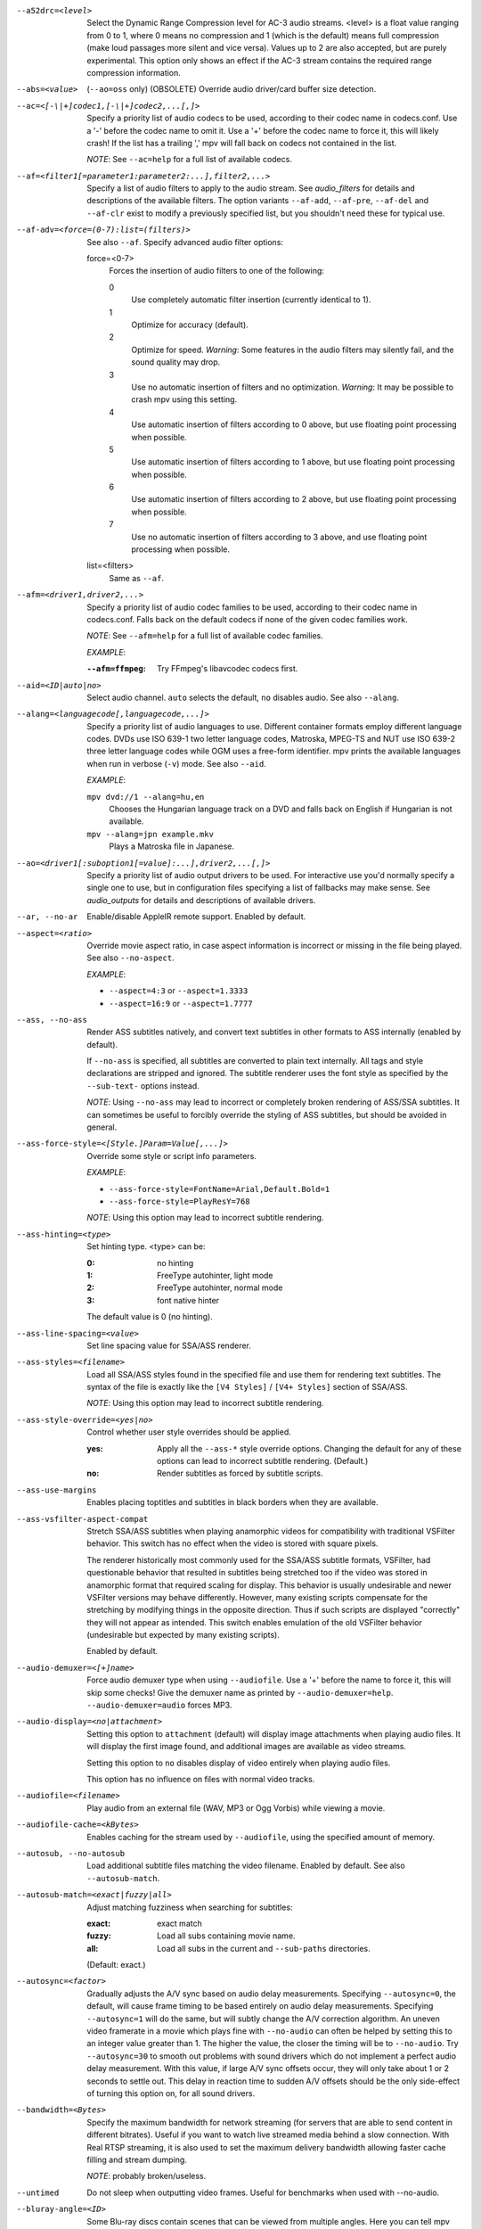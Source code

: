 --a52drc=<level>
    Select the Dynamic Range Compression level for AC-3 audio streams. <level>
    is a float value ranging from 0 to 1, where 0 means no compression and 1
    (which is the default) means full compression (make loud passages more
    silent and vice versa). Values up to 2 are also accepted, but are purely
    experimental. This option only shows an effect if the AC-3 stream contains
    the required range compression information.

--abs=<value>
    (``--ao=oss`` only) (OBSOLETE)
    Override audio driver/card buffer size detection.

--ac=<[-\|+]codec1,[-\|+]codec2,...[,]>
    Specify a priority list of audio codecs to be used, according to their
    codec name in codecs.conf. Use a '-' before the codec name to omit it.
    Use a '+' before the codec name to force it, this will likely crash! If
    the list has a trailing ',' mpv will fall back on codecs not contained
    in the list.

    *NOTE*: See ``--ac=help`` for a full list of available codecs.

--af=<filter1[=parameter1:parameter2:...],filter2,...>
    Specify a list of audio filters to apply to the audio stream. See
    `audio_filters` for details and descriptions of the available filters.
    The option variants ``--af-add``, ``--af-pre``, ``--af-del`` and
    ``--af-clr`` exist to modify a previously specified list, but you
    shouldn't need these for typical use.

--af-adv=<force=(0-7):list=(filters)>
    See also ``--af``.
    Specify advanced audio filter options:

    force=<0-7>
        Forces the insertion of audio filters to one of the following:

        0
            Use completely automatic filter insertion (currently identical to
            1).
        1
            Optimize for accuracy (default).
        2
            Optimize for speed. *Warning*: Some features in the audio filters
            may silently fail, and the sound quality may drop.
        3
            Use no automatic insertion of filters and no optimization.
            *Warning*: It may be possible to crash mpv using this setting.
        4
            Use automatic insertion of filters according to 0 above, but use
            floating point processing when possible.
        5
            Use automatic insertion of filters according to 1 above, but use
            floating point processing when possible.
        6
            Use automatic insertion of filters according to 2 above, but use
            floating point processing when possible.
        7
            Use no automatic insertion of filters according to 3 above, and
            use floating point processing when possible.

    list=<filters>
        Same as ``--af``.

--afm=<driver1,driver2,...>
    Specify a priority list of audio codec families to be used, according to
    their codec name in codecs.conf. Falls back on the default codecs if none
    of the given codec families work.

    *NOTE*: See ``--afm=help`` for a full list of available codec families.

    *EXAMPLE*:

    :``--afm=ffmpeg``:    Try FFmpeg's libavcodec codecs first.

--aid=<ID|auto|no>
    Select audio channel. ``auto`` selects the default, ``no`` disables audio.
    See also ``--alang``.

--alang=<languagecode[,languagecode,...]>
    Specify a priority list of audio languages to use. Different container
    formats employ different language codes. DVDs use ISO 639-1 two letter
    language codes, Matroska, MPEG-TS and NUT use ISO 639-2 three letter
    language codes while OGM uses a free-form identifier. mpv prints the
    available languages when run in verbose (``-v``) mode. See also ``--aid``.

    *EXAMPLE*:

    ``mpv dvd://1 --alang=hu,en``
        Chooses the Hungarian language track on a DVD and falls back on
        English if Hungarian is not available.
    ``mpv --alang=jpn example.mkv``
        Plays a Matroska file in Japanese.

--ao=<driver1[:suboption1[=value]:...],driver2,...[,]>
    Specify a priority list of audio output drivers to be used. For
    interactive use you'd normally specify a single one to use, but in
    configuration files specifying a list of fallbacks may make sense. See
    `audio_outputs` for details and descriptions of available drivers.

--ar, --no-ar
      Enable/disable AppleIR remote support. Enabled by default.

--aspect=<ratio>
    Override movie aspect ratio, in case aspect information is incorrect or
    missing in the file being played. See also ``--no-aspect``.

    *EXAMPLE*:

    - ``--aspect=4:3``  or ``--aspect=1.3333``
    - ``--aspect=16:9`` or ``--aspect=1.7777``

--ass, --no-ass
    Render ASS subtitles natively, and convert text subtitles in other formats
    to ASS internally (enabled by default).

    If ``--no-ass`` is specified, all subtitles are converted to plain text
    internally. All tags and style declarations are stripped and ignored. The
    subtitle renderer uses the font style as specified by the ``--sub-text-``
    options instead.

    *NOTE*: Using ``--no-ass`` may lead to incorrect or completely broken
    rendering of ASS/SSA subtitles. It can sometimes be useful to forcibly
    override the styling of ASS subtitles, but should be avoided in general.

--ass-force-style=<[Style.]Param=Value[,...]>
    Override some style or script info parameters.

    *EXAMPLE*:

    - ``--ass-force-style=FontName=Arial,Default.Bold=1``
    - ``--ass-force-style=PlayResY=768``

    *NOTE*: Using this option may lead to incorrect subtitle rendering.

--ass-hinting=<type>
    Set hinting type. <type> can be:

    :0:       no hinting
    :1:       FreeType autohinter, light mode
    :2:       FreeType autohinter, normal mode
    :3:       font native hinter

    The default value is 0 (no hinting).

--ass-line-spacing=<value>
    Set line spacing value for SSA/ASS renderer.

--ass-styles=<filename>
    Load all SSA/ASS styles found in the specified file and use them for
    rendering text subtitles. The syntax of the file is exactly like the ``[V4
    Styles]`` / ``[V4+ Styles]`` section of SSA/ASS.

    *NOTE*: Using this option may lead to incorrect subtitle rendering.

--ass-style-override=<yes|no>
    Control whether user style overrides should be applied.

    :yes: Apply all the ``--ass-*`` style override options. Changing the default
          for any of these options can lead to incorrect subtitle rendering.
          (Default.)
    :no:  Render subtitles as forced by subtitle scripts.

--ass-use-margins
    Enables placing toptitles and subtitles in black borders when they are
    available.

--ass-vsfilter-aspect-compat
    Stretch SSA/ASS subtitles when playing anamorphic videos for compatibility
    with traditional VSFilter behavior. This switch has no effect when the
    video is stored with square pixels.

    The renderer historically most commonly used for the SSA/ASS subtitle
    formats, VSFilter, had questionable behavior that resulted in subtitles
    being stretched too if the video was stored in anamorphic format that
    required scaling for display.  This behavior is usually undesirable and
    newer VSFilter versions may behave differently. However, many existing
    scripts compensate for the stretching by modifying things in the opposite
    direction.  Thus if such scripts are displayed "correctly" they will not
    appear as intended.  This switch enables emulation of the old VSFilter
    behavior (undesirable but expected by many existing scripts).

    Enabled by default.

--audio-demuxer=<[+]name>
    Force audio demuxer type when using ``--audiofile``. Use a '+' before the
    name to force it, this will skip some checks! Give the demuxer name as
    printed by ``--audio-demuxer=help``. ``--audio-demuxer=audio`` forces MP3.

--audio-display=<no|attachment>
    Setting this option to ``attachment`` (default) will display image
    attachments when playing audio files. It will display the first image
    found, and additional images are available as video streams.

    Setting this option to ``no`` disables display of video entirely when
    playing audio files.

    This option has no influence on files with normal video tracks.

--audiofile=<filename>
    Play audio from an external file (WAV, MP3 or Ogg Vorbis) while viewing a
    movie.

--audiofile-cache=<kBytes>
    Enables caching for the stream used by ``--audiofile``, using the
    specified amount of memory.

--autosub, --no-autosub
    Load additional subtitle files matching the video filename. Enabled by
    default. See also ``--autosub-match``.

--autosub-match=<exact|fuzzy|all>
    Adjust matching fuzziness when searching for subtitles:

    :exact: exact match
    :fuzzy: Load all subs containing movie name.
    :all:   Load all subs in the current and ``--sub-paths`` directories.

    (Default: exact.)

--autosync=<factor>
    Gradually adjusts the A/V sync based on audio delay measurements.
    Specifying ``--autosync=0``, the default, will cause frame timing to be
    based entirely on audio delay measurements. Specifying ``--autosync=1``
    will do the same, but will subtly change the A/V correction algorithm. An
    uneven video framerate in a movie which plays fine with ``--no-audio`` can
    often be helped by setting this to an integer value greater than 1. The
    higher the value, the closer the timing will be to ``--no-audio``. Try
    ``--autosync=30`` to smooth out problems with sound drivers which do not
    implement a perfect audio delay measurement. With this value, if large A/V
    sync offsets occur, they will only take about 1 or 2 seconds to settle
    out. This delay in reaction time to sudden A/V offsets should be the only
    side-effect of turning this option on, for all sound drivers.

--bandwidth=<Bytes>
    Specify the maximum bandwidth for network streaming (for servers that are
    able to send content in different bitrates). Useful if you want to watch
    live streamed media behind a slow connection. With Real RTSP streaming, it
    is also used to set the maximum delivery bandwidth allowing faster cache
    filling and stream dumping.

    *NOTE*: probably broken/useless.

--untimed
    Do not sleep when outputting video frames. Useful for benchmarks when used
    with --no-audio.

--bluray-angle=<ID>
    Some Blu-ray discs contain scenes that can be viewed from multiple angles.
    Here you can tell mpv which angles to use (default: 1).

--bluray-chapter=<ID>
    (Blu-ray only)
    Tells mpv which Blu-ray chapter to start the current title from
    (default: 1).

--bluray-device=<path>
    (Blu-ray only)
    Specify the Blu-ray disc location. Must be a directory with Blu-ray
    structure.

--border, --no-border
    Play movie with window border and decorations. Since this is on by
    default, use ``--no-border`` to disable the standard window decorations.

--brightness=<-100-100>
    Adjust the brightness of the video signal (default: 0). Not supported by
    all video output drivers.

--cache=<kBytes>
    Enable caching of the input stream (if not already enabled) and set the
    size of the cache in kilobytes. Caching is enabled by default (with a
    default cache size) for network streams. May be useful when playing files
    from slow media, but can also have negative effects, especially with file
    formats that require a lot of seeking, such as mp4. See also ``--no-cache``.

--cache-pause=<no|percentage>
    If the cache percentage goes below the specified value, pause and wait
    until the percentage set by ``--cache-min`` is reached, then resume
    playback (default: 10). If ``no`` is specified, this behavior is disabled.

    When the player is paused this way, the status line shows ``Buffering``
    instead of ``Paused``, and the OSD uses a clock symbol instead of the
    normal paused symbol.

--cache-min=<percentage>
    Playback will start when the cache has been filled up to <percentage> of
    the total (default: 20).

--cache-seek-min=<percentage>
    If a seek is to be made to a position within <percentage> of the cache
    size from the current position, mpv will wait for the cache to be
    filled to this position rather than performing a stream seek (default:
    50).

--cdda=<option1:option2>
    This option can be used to tune the CD Audio reading feature of mpv.

    Available options are:

    speed=<value>
        Set CD spin speed.

    paranoia=<0-2>
        Set paranoia level. Values other than 0 seem to break playback of
        anything but the first track.

        :0: disable checking (default)
        :1: overlap checking only
        :2: full data correction and verification

    generic-dev=<value>
        Use specified generic SCSI device.

    sector-size=<value>
        Set atomic read size.

    overlap=<value>
        Force minimum overlap search during verification to <value> sectors.

    toc-bias
        Assume that the beginning offset of track 1 as reported in the TOC
        will be addressed as LBA 0. Some Toshiba drives need this for getting
        track boundaries correct.

    toc-offset=<value>
        Add <value> sectors to the values reported when addressing tracks. May
        be negative.

    (no-)skip
        (Never) accept imperfect data reconstruction.

--cdrom-device=<path>
    Specify the CD-ROM device (default: ``/dev/cdrom``).

--channels=<number>
    Request the number of playback channels (default: 2). mpv asks the
    decoder to decode the audio into as many channels as specified. Then it is
    up to the decoder to fulfill the requirement. This is usually only
    important when playing videos with AC-3 audio (like DVDs). In that case
    liba52 does the decoding by default and correctly downmixes the audio into
    the requested number of channels. To directly control the number of output
    channels independently of how many channels are decoded, use the channels
    filter (``--af=channels``).

    *NOTE*: This option is honored by codecs (AC-3 only), filters (surround)
    and audio output drivers (OSS at least).

    Available options are:

    :2: stereo
    :4: surround
    :6: full 5.1
    :8: full 7.1

--chapter=<start[-end]>
    Specify which chapter to start playing at. Optionally specify which
    chapter to end playing at. Also see ``--start``.

--chapter-merge-threshold=<number>
    Threshold for merging almost consecutive ordered chapter parts in
    milliseconds (default: 100). Some Matroska files with ordered chapters
    have inaccurate chapter end timestamps, causing a small gap between the
    end of one chapter and the start of the next one when they should match.
    If the end of one playback part is less than the given threshold away from
    the start of the next one then keep playing video normally over the
    chapter change instead of doing a seek.

--codecs-file=<filename>
    Override the standard search path and use the specified file instead of
    the builtin codecs.conf.

--colormatrix=<colorspace>
    Controls the YUV to RGB color space conversion when playing video. There
    are various standards. Normally, BT.601 should be used for SD video, and
    BT.709 for HD video. (This is done by default.) Using incorrect color space
    results in slightly under or over saturated and shifted colors.

    The color space conversion is additionally influenced by the related
    options --colormatrix-input-range and --colormatrix-output-range.

    These options are not always supported. Different video outputs provide
    varying degrees of support. The opengl and vdpau video output drivers usually
    offer full support. The xv output can set the color space if the system
    video driver supports it, but not input and output levels. The scale video
    filter can configure color space and input levels, but only if the output
    format is RGB (if the video output driver supports RGB output, you can
    force this with ``-vf scale,format=rgba``).

    If this option is set to ``auto`` (which is the default), the video's
    color space flag will be used. If that flag is unset, the color space
    will be selected automatically. This is done using a simple heuristic that
    attempts to distinguish SD and HD video. If the video is larger than
    1279x576 pixels, BT.709 (HD) will be used; otherwise BT.601 (SD) is
    selected.

    Available color spaces are:

    :auto:          automatic selection (default)
    :BT.601:        ITU-R BT.601 (SD)
    :BT.709:        ITU-R BT.709 (HD)
    :SMPTE-240M:    SMPTE-240M

--colormatrix-input-range=<color-range>
    YUV color levels used with YUV to RGB conversion. This option is only
    necessary when playing broken files, which don't follow standard color
    levels or which are flagged wrong. If the video doesn't specify its
    color range, it is assumed to be limited range.

    The same limitations as with --colormatrix apply.

    Available color ranges are:

    :auto:      automatic selection (normally limited range) (default)
    :limited:   limited range (16-235 for luma, 16-240 for chroma)
    :full:      full range (0-255 for both luma and chroma)

--colormatrix-output-range=<color-range>
    RGB color levels used with YUV to RGB conversion. Normally, output devices
    such as PC monitors use full range color levels. However, some TVs and
    video monitors expect studio level RGB. Providing full range output to a
    device expecting studio level input results in crushed blacks and whites,
    the reverse in dim grey blacks and dim whites.

    The same limitations as with --colormatrix apply.

    Available color ranges are:

    :auto:      automatic selection (equals to full range) (default)
    :limited:   limited range (16-235 per component), studio levels
    :full:      full range (0-255 per component), PC levels

--colorkey=<number>
    Changes the colorkey to an RGB value of your choice. 0x000000 is black and
    0xffffff is white. Only supported by the xv (see ``--vo=xv:ck``) video
    output driver. See also ``--no-colorkey``.

--consolecontrols, --no-consolecontrols
    ``--no-consolecontrols`` prevents the player from reading key events from
    standard input. Useful when reading data from standard input. This is
    automatically enabled when ``-`` is found on the command line. There are
    situations where you have to set it manually, e.g. if you open
    ``/dev/stdin`` (or the equivalent on your system), use stdin in a playlist
    or intend to read from stdin later on via the loadfile or loadlist slave
    commands.

--contrast=<-100-100>
    Adjust the contrast of the video signal (default: 0). Not supported by all
    video output drivers.

--cookies, --no-cookies
    (network only)
    Support cookies when making HTTP requests. Disabled by default.

    *WARNING*: works with the deprecated ``mp_http://`` protocol only.

--cookies-file=<filename>
    (network only)
    Read HTTP cookies from <filename>. The file is
    assumed to be in Netscape format.

    *WARNING*: works with the deprecated ``mp_http://`` protocol only.

--correct-pts, --no-correct-pts
    Switches mpv to a mode where timestamps for video frames are
    calculated differently and video filters which add new frames or modify
    timestamps of existing ones are supported. Now enabled automatically for
    most common file formats. The more accurate timestamps can be visible for
    example when playing subtitles timed to scene changes with the ``--ass``
    option. Without ``--correct-pts`` the subtitle timing will typically be
    off by some frames. This option does not work correctly with some demuxers
    and codecs.

--cursor-autohide=<number|no|always>
    Make mouse cursor automatically hide after given number of milliseconds.
    ``no`` will disable cursor autohide. ``always`` means the cursor
    will stay hidden. Supported by video output drivers which use X11 or
    OS X Cocoa.

--audio-delay=<sec>
    audio delay in seconds (positive or negative float value). Negative values
    delay the audio, and positive values delay the video.

--demuxer=<[+]name>
    Force demuxer type. Use a '+' before the name to force it, this will skip
    some checks! Give the demuxer name as printed by ``--demuxer=help``.

--doubleclick-time=<milliseconds>
    Time in milliseconds to recognize two consecutive button presses as a
    double-click (default: 300).

--dvbin=<options>
    Pass the following parameters to the DVB input module, in order to
    override the default ones:

    :card=<1-4>:      Specifies using card number 1-4 (default: 1).
    :file=<filename>: Instructs mpv to read the channels list from
                      <filename>. Default is
                      ``~/.mpv/channels.conf.{sat,ter,cbl,atsc}`` (based
                      on your card type) or ``~/.mpv/channels.conf`` as a
                      last resort.
    :timeout=<1-30>:  Maximum number of seconds to wait when trying to tune a
                      frequency before giving up (default: 30).

--dvd-device=<path>
    Specify the DVD device or .iso filename (default: ``/dev/dvd``). You can
    also specify a directory that contains files previously copied directly
    from a DVD (with e.g. vobcopy).

--dvd-speed=<speed>
    Try to limit DVD speed (default: 0, no change). DVD base speed is 1385
    kB/s, so a 8x drive can read at speeds up to 11080 kB/s. Slower speeds
    make the drive more quiet. For watching DVDs 2700 kB/s should be quiet and
    fast enough. mpv resets the speed to the drive default value on close.
    Values of at least 100 mean speed in kB/s. Values less than 100 mean
    multiples of 1385 kB/s, i.e. ``--dvd-speed=8`` selects 11080 kB/s.

    *NOTE*: You need write access to the DVD device to change the speed.

--dvdangle=<ID>
    Some DVD discs contain scenes that can be viewed from multiple angles.
    Here you can tell mpv which angles to use (default: 1).

--edition=<ID>
    (Matroska files only)
    Specify the edition (set of chapters) to use, where 0 is the first. If set
    to -1 (the default), mpv will choose the first edition declared as a
    default, or if there is no default, the first edition defined.

--edlout=<filename>
    Creates a new file and writes edit decision list (EDL) records to it.
    During playback, the user hits 'i' to mark the start or end of a skip
    block. This provides a starting point from which the user can fine-tune
    EDL entries later. See http://www.mplayerhq.hu/DOCS/HTML/en/edl.html for
    details.

    *NOTE*: broken.

--embeddedfonts, --no-embeddedfonts
    Use fonts embedded in Matroska container files and ASS scripts (default:
    enabled). These fonts can be used for SSA/ASS subtitle rendering
    (``--ass`` option).

--end=<time>
    Stop at given absolute time. Use ``--length`` if the time should be relative
    to ``--start``. See ``--start`` for valid option values and examples.

--no-extbased, --extbased
    ``--no-extbased`` disables extension-based demuxer selection. By default, when the file type
    (demuxer) cannot be detected reliably (the file has no header or it is not
    reliable enough), the filename extension is used to select the demuxer.
    Always falls back on content-based demuxer selection.

--field-dominance=<auto|top|bottom>
    Set first field for interlaced content. Useful for deinterlacers that
    double the framerate: ``--vf=yadif=1`` and ``--vo=vdpau:deint``.

    :auto:    (default) If the decoder does not export the appropriate
              information, it falls back to ``top`` (top field first).
    :top:     top field first
    :bottom:  bottom field first

--no-fixed-vo, --fixed-vo
    ``--no-fixed-vo`` enforces closing and reopening the video window for
    multiple files (one (un)initialization for all files).

--flip
    Flip image upside-down.

--force-window-position
    Forcefully move mpv's video output window to default location whenever
    there is a change in video parameters, video stream or file. This used to
    be the default behavior. Currently only affects X11 VOs.

--sub-forced-only
    Display only forced subtitles for the DVD subtitle stream selected by e.g.
    ``--slang``.

--forceidx
    Force index rebuilding. Useful for files with broken index (A/V desync,
    etc). This will enable seeking in files where seeking was not possible.

    *NOTE*: This option only works if the underlying media supports seeking
    (i.e. not with stdin, pipe, etc).

--format=<format>
    Select the sample format used for output from the audio filter layer to
    the sound card. The values that <format> can adopt are listed below in the
    description of the ``format`` audio filter.

--fps=<float>
    Override video framerate. Useful if the original value is wrong or missing.

    *NOTE*: Works in ``--no-correct-pts`` mode only.

--framedrop=<no|yes|hard>
    Skip displaying some frames to maintain A/V sync on slow systems. Video
    filters are not applied to such frames. For B-frames even decoding is
    skipped completely. May produce unwatchably choppy output. With ``hard``,
    decoding and output of any frame can be skipped, and will lead to an even
    worse playback experience.

    *NOTE*: Practical use of this feature is questionable. Disabled by default.

--frames=<number>
    Play/convert only first <number> frames, then quit.

--fullscreen, --fs
    Fullscreen playback (centers movie, and paints black bands around it).

--fsmode-dontuse=<0-31>
    OBSOLETE, use the ``--fs`` option.
    Try this option if you still experience fullscreen problems.

--fstype=<type1,type2,...>
    (X11 only)
    Specify a priority list of fullscreen modes to be used. You can negate the
    modes by prefixing them with '-'. If you experience problems like the
    fullscreen window being covered by other windows try using a different
    order.

    *NOTE*: See ``--fstype=help`` for a full list of available modes.

    The available types are:

    above
        Use the ``_NETWM_STATE_ABOVE`` hint if available.
    below
        Use the ``_NETWM_STATE_BELOW`` hint if available.
    fullscreen
        Use the ``_NETWM_STATE_FULLSCREEN`` hint if available.
    layer
        Use the ``_WIN_LAYER`` hint with the default layer.
    layer=<0...15>
        Use the ``_WIN_LAYER`` hint with the given layer number.
    netwm
        Force NETWM style.
    none
        Clear the list of modes; you can add modes to enable afterward.
    stays_on_top
        Use ``_NETWM_STATE_STAYS_ON_TOP`` hint if available.

    *EXAMPLE*:

    ``--fstype=layer,stays_on_top,above,fullscreen``
         Default order, will be used as a fallback if incorrect or
         unsupported modes are specified.
    ``--fstype=fullscreen``
         Fixes fullscreen switching on OpenBox 1.x.

--gamma=<-100-100>
    Adjust the gamma of the video signal (default: 0). Not supported by all
    video output drivers.

--gapless-audio
    Try to play consecutive audio files with no silence or disruption at the
    point of file change. This feature is implemented in a simple manner and
    relies on audio output device buffering to continue playback while moving
    from one file to another. If playback of the new file starts slowly, for
    example because it's played from a remote network location or because you
    have specified cache settings that require time for the initial cache
    fill, then the buffered audio may run out before playback of the new file
    can start.

    *NOTE*: The audio device is opened using parameters chosen according to
    the first file played and is then kept open for gapless playback. This
    means that if the first file for example has a low samplerate then the
    following files may get resampled to the same low samplerate, resulting in
    reduced sound quality. If you play files with different parameters,
    consider using options such as ``--srate`` and ``--format`` to explicitly
    select what the shared output format will be.

--geometry=<x[%][:y[%]]>, --geometry=<[WxH][+-x+-y]>
    Adjust where the output is on the screen initially. The x and y
    specifications are in pixels measured from the top-left of the screen to
    the top-left of the image being displayed, however if a percentage sign is
    given after the argument it turns the value into a percentage of the
    screen size in that direction. It also supports the standard X11
    ``--geometry`` option format, in which e.g. +10-50 means "place 10 pixels
    from the left border and 50 pixels from the lower border" and "--20+-10"
    means "place 20 pixels beyond the right and 10 pixels beyond the top
    border". If an external window is specified using the ``--wid`` option,
    then the x and y coordinates are relative to the top-left corner of the
    window rather than the screen. The coordinates are relative to the screen
    given with ``--screen`` for the video output drivers that fully
    support ``--screen``.

    *NOTE*: May not be supported by some of the older VO drivers.

    *NOTE (OSX)*: On Mac OSX the origin of the screen coordinate system is
    located on the the bottom-left corner. For instance, ``0:0`` will place the
    window at the bottom-left of the screen.

    *EXAMPLE*:

    ``50:40``
        Places the window at x=50, y=40.
    ``50%:50%``
        Places the window in the middle of the screen.
    ``100%``
        Places the window at the middle of the right edge of the screen.
    ``100%:100%``
        Places the window at the bottom right corner of the screen.

--grabpointer, --no-grabpointer
    ``--no-grabpointer`` tells the player to not grab the mouse pointer after a
    video mode change (``--vm``). Useful for multihead setups.

--heartbeat-cmd
    Command that is executed every 30 seconds during playback via *system()* -
    i.e. using the shell.

    *NOTE*: mpv uses this command without any checking. It is your
    responsibility to ensure it does not cause security problems (e.g. make
    sure to use full paths if "." is in your path like on Windows). It also
    only works when playing video (i.e. not with ``--no-video`` but works with
    ``-vo=null``).

    This can be "misused" to disable screensavers that do not support the
    proper X API (see also ``--stop-xscreensaver``). If you think this is too
    complicated, ask the author of the screensaver program to support the
    proper X APIs.

    *EXAMPLE for xscreensaver*: ``mpv --heartbeat-cmd="xscreensaver-command
    -deactivate" file``

    *EXAMPLE for GNOME screensaver*: ``mpv
    --heartbeat-cmd="gnome-screensaver-command -p" file``

--help
    Show short summary of options.

--hr-seek=<no|absolute|yes>
    Select when to use precise seeks that are not limited to keyframes. Such
    seeks require decoding video from the previous keyframe up to the target
    position and so can take some time depending on decoding performance. For
    some video formats precise seeks are disabled. This option selects the
    default choice to use for seeks; it's possible to explicitly override that
    default in the definition of key bindings and in slave mode commands.

    :no:       Never use precise seeks.
    :absolute: Use precise seeks if the seek is to an absolute position in the
               file, such as a chapter seek, but not for relative seeks like
               the default behavior of arrow keys (default).
    :yes:      Use precise seeks whenever possible.

--hr-seek-demuxer-offset=<seconds>
    This option exists to work around failures to do precise seeks (as in
    ``--hr-seek``) caused by bugs or limitations in the demuxers for some file
    formats. Some demuxers fail to seek to a keyframe before the given target
    position, going to a later position instead. The value of this option is
    subtracted from the time stamp given to the demuxer. Thus if you set this
    option to 1.5 and try to do a precise seek to 60 seconds, the demuxer is
    told to seek to time 58.5, which hopefully reduces the chance that it
    erroneously goes to some time later than 60 seconds. The downside of
    setting this option is that precise seeks become slower, as video between
    the earlier demuxer position and the real target may be unnecessarily
    decoded.

--http-header-fields=<field1,field2>
    Set custom HTTP fields when accessing HTTP stream.

    *WARNING*: works with the deprecated ``mp_http://`` protocol only.

    *EXAMPLE*:

            ``mpv --http-header-fields='Field1: value1','Field2: value2' http://localhost:1234``

        Will generate HTTP request:

            | GET / HTTP/1.0
            | Host: localhost:1234
            | User-Agent: MPlayer
            | Icy-MetaData: 1
            | Field1: value1
            | Field2: value2
            | Connection: close

--hue=<-100-100>
    Adjust the hue of the video signal (default: 0). You can get a colored
    negative of the image with this option. Not supported by all video output
    drivers.

--identify
    Deprecated. Use ``TOOLS/mpv_identify.sh``.

--idle
    Makes mpv wait idly instead of quitting when there is no file to play.
    Mostly useful in slave mode where mpv can be controlled through input
    commands (see also ``--slave``).

--idx
    Rebuilds index of files if no index was found, allowing seeking. Useful
    with broken/incomplete downloads, or badly created files. Now this is done
    automatically by the demuxers used for most video formats, meaning that
    this switch has no effect in the typical case. See also ``--forceidx``.

    *NOTE*: This option only works if the underlying media supports seeking
    (i.e. not with stdin, pipe, etc).

--ignore-start
    Matters with the builtin AVI demuxer only, which is not enabled by default.
    Ignore the specified starting time for streams in AVI files. This
    nullifies stream delays.

--include=<configuration-file>
    Specify configuration file to be parsed after the default ones.

--initial-audio-sync, --no-initial-audio-sync
    When starting a video file or after events such as seeking mpv will by
    default modify the audio stream to make it start from the same timestamp
    as video, by either inserting silence at the start or cutting away the
    first samples. Disabling this option makes the player behave like older
    mpv versions did: video and audio are both started immediately even if
    their start timestamps differ, and then video timing is gradually adjusted
    if necessary to reach correct synchronization later.

--input=<commands>
    This option can be used to configure certain parts of the input system.
    Paths are relative to ``~/.mpv/``.

    *NOTE*: Autorepeat is currently only supported by joysticks.

    Available commands are:

    conf=<filename>
        Specify input configuration file other than the default
        ``~/.mpv/input.conf``. ``~/.mpv/<filename>`` is assumed if no
        full path is given.

    ar-dev=<device>
        Device to be used for Apple IR Remote (default is autodetected, Linux
        only).

    ar-delay
        Delay in milliseconds before we start to autorepeat a key (0 to
        disable).

    ar-rate
        Number of key presses to generate per second on autorepeat.

    (no-)default-bindings
        Use the key bindings that mpv ships with by default.

    keylist
        Prints all keys that can be bound to commands.

    cmdlist
        Prints all commands that can be bound to keys.

    js-dev
        Specifies the joystick device to use (default: ``/dev/input/js0``).

    file=<filename>
        Read commands from the given file. Mostly useful with a FIFO.
        See also ``--slave``.

        *NOTE*: When the given file is a FIFO mpv opens both ends so you
        can do several `echo "seek 10" > mp_pipe` and the pipe will stay
        valid.

    test
        Input test mode. Instead of executing commands on key presses, mpv
        will show the keys and the bound commands on the OSD. Has to be used
        with a dummy video, and the normal ways to quit the player will not
        work (key bindings that normally quit will be shown on OSD only, just
        like any other binding).

--ipv4-only-proxy
    Skip any HTTP proxy for IPv6 addresses. It will still be used for IPv4
    connections.

    *WARNING*: works with the deprecated ``mp_http://`` protocol only.

--joystick, --no-joystick
    Enable/disable joystick support. Enabled by default.

--no-keepaspect, --keepaspect
    --no-keepaspect will always stretch the video to window size, and will
    disable the window manager hints that force the window aspect ratio.
    (Ignored in fullscreen mode.)

--keep-open
    Do not terminate when playing or seeking beyond the end of the file.
    Instead, pause the player. When trying to seek beyond end of the file, the
    player will pause at an arbitrary playback position (or, in corner cases,
    not redraw the window at all).

    *NOTE*: this option is not respected when using ``--frames``, ``--end``,
    ``--length``, or when passing a chapter range to ``--chapter``. Explicitly
    skipping to the next file or skipping beyond the last chapter will terminate
    playback as well, even if ``--keep-open`` is given.

--key-fifo-size=<2-65000>
    Specify the size of the FIFO that buffers key events (default: 7). If it
    is too small some events may be lost. The main disadvantage of setting it
    to a very large value is that if you hold down a key triggering some
    particularly slow command then the player may be unresponsive while it
    processes all the queued commands.

--lavdopts=<option1:option2:...>
    Specify libavcodec decoding parameters. Separate multiple options with a
    colon.

    *EXAMPLE*: ``--lavdopts=gray:skiploopfilter=all:skipframe=nonref``

    Available options are:

    bitexact
        Only use bit-exact algorithms in all decoding steps (for codec
        testing).

    bug=<value>
        Manually work around encoder bugs.

        :0:    nothing
        :1:    autodetect bugs (default)
        :2:    (msmpeg4v3): some old lavc generated msmpeg4v3 files (no
               autodetection)
        :4:    (mpeg4): Xvid interlacing bug (autodetected if fourcc==XVIX)
        :8:    (mpeg4): UMP4 (autodetected if fourcc==UMP4)
        :16:   (mpeg4): padding bug (autodetected)
        :32:   (mpeg4): illegal vlc bug (autodetected per fourcc)
        :64:   (mpeg4): Xvid and DivX qpel bug (autodetected per
               fourcc/version)
        :128:  (mpeg4): old standard qpel (autodetected per fourcc/version)
        :256:  (mpeg4): another qpel bug (autodetected per fourcc/version)
        :512:  (mpeg4): direct-qpel-blocksize bug (autodetected per
               fourcc/version)
        :1024: (mpeg4): edge padding bug (autodetected per fourcc/version)

    debug=<value>
        Display debugging information.

        :0:      disabled
        :1:      picture info
        :2:      rate control
        :4:      bitstream
        :8:      macroblock (MB) type
        :16:     per-block quantization parameter (QP)
        :32:     motion vector
        :0x0040: motion vector visualization
        :0x0080: macroblock (MB) skip
        :0x0100: startcode
        :0x0200: PTS
        :0x0400: error resilience
        :0x0800: memory management control operations (H.264)
        :0x1000: bugs
        :0x2000: Visualize quantization parameter (QP), lower QP are tinted
                 greener.
        :0x4000: Visualize block types.

    ec=<value>
        Set error concealment strategy.

        :1: Use strong deblock filter for damaged MBs.
        :2: iterative motion vector (MV) search (slow)
        :3: all (default)

    fast (MPEG-2, MPEG-4, and H.264 only)
        Enable optimizations which do not comply to the specification and
        might potentially cause problems, like simpler dequantization, simpler
        motion compensation, assuming use of the default quantization matrix,
        assuming YUV 4:2:0 and skipping a few checks to detect damaged
        bitstreams.

    gray
        grayscale only decoding (a bit faster than with color)

    idct=<0-99>
        For best decoding quality use the same IDCT algorithm for decoding and
        encoding. This may come at a price in accuracy, though.

    lowres=<number>[,<w>]
        Decode at lower resolutions. Low resolution decoding is not supported
        by all codecs, and it will often result in ugly artifacts. This is not
        a bug, but a side effect of not decoding at full resolution.

        :0: disabled
        :1: 1/2 resolution
        :2: 1/4 resolution
        :3: 1/8 resolution

        If <w> is specified lowres decoding will be used only if the width of
        the video is major than or equal to <w>.

    o=<key>=<value>[,<key>=<value>[,...]]
        Pass AVOptions to libavcodec decoder. Note, a patch to make the o=
        unneeded and pass all unknown options through the AVOption system is
        welcome. A full list of AVOptions can be found in the FFmpeg manual.

        *EXAMPLE*: ``o=debug=pict``

    sb=<number> (MPEG-2 only)
        Skip the given number of macroblock rows at the bottom.

    st=<number> (MPEG-2 only)
        Skip the given number of macroblock rows at the top.

    skiploopfilter=<skipvalue> (H.264 only)
        Skips the loop filter (AKA deblocking) during H.264 decoding. Since
        the filtered frame is supposed to be used as reference for decoding
        dependent frames this has a worse effect on quality than not doing
        deblocking on e.g. MPEG-2 video. But at least for high bitrate HDTV
        this provides a big speedup with no visible quality loss.

        <skipvalue> can be one of the following:

        :none:    Never skip.
        :default: Skip useless processing steps (e.g. 0 size packets in AVI).
        :nonref:  Skip frames that are not referenced (i.e. not used for
                  decoding other frames, the error cannot "build up").
        :bidir:   Skip B-Frames.
        :nonkey:  Skip all frames except keyframes.
        :all:     Skip all frames.

    skipidct=<skipvalue> (MPEG-1/2 only)
        Skips the IDCT step. This degrades quality a lot of in almost all
        cases (see skiploopfilter for available skip values).

    skipframe=<skipvalue>
        Skips decoding of frames completely. Big speedup, but jerky motion and
        sometimes bad artifacts (see skiploopfilter for available skip
        values).

    threads=<0-16>
        Number of threads to use for decoding. Whether threading is actually
        supported depends on codec. 0 means autodetect number of cores on the
        machine and use that, up to the maximum of 16. (default: 0)

    vismv=<value>
        Visualize motion vectors.

        :0: disabled
        :1: Visualize forward predicted MVs of P-frames.
        :2: Visualize forward predicted MVs of B-frames.
        :4: Visualize backward predicted MVs of B-frames.

    vstats
        Prints some statistics and stores them in ``./vstats_*.log``.

--lavfdopts=<option1:option2:...>
    Specify parameters for libavformat demuxers (``--demuxer=lavf``). Separate
    multiple options with a colon.

    Available suboptions are:

    analyzeduration=<value>
        Maximum length in seconds to analyze the stream properties.
    probescore=<1-100>
        Minimum required libavformat probe score. Lower values will require
        less data to be loaded (makes streams start faster), but makes file
        format detection less reliable. Can be used to force auto-detected
        libavformat demuxers, even if libavformat considers the detection not
        reliable enough. (Default: 26.)
    format=<value>
        Force a specific libavformat demuxer.
    o=<key>=<value>[,<key>=<value>[,...]]
        Pass AVOptions to libavformat demuxer.

        Note, a patch to make the *o=* unneeded and pass all unknown options
        through the AVOption system is welcome. A full list of AVOptions can
        be found in the FFmpeg manual. Note that some options may conflict
        with mpv options.

        *EXAMPLE*: ``o=fflags=+ignidx``
    probesize=<value>
        Maximum amount of data to probe during the detection phase. In the
        case of MPEG-TS this value identifies the maximum number of TS packets
        to scan.
    cryptokey=<hexstring>
        Encryption key the demuxer should use. This is the raw binary data of
        the key converted to a hexadecimal string.

--length=<relative time>
    Stop after a given time relative to the start time.
    See ``--start`` for valid option values and examples.

--lirc, --no-lirc
    Enable/disable LIRC support. Enabled by default.

--lircconf=<filename>
    (LIRC only)
    Specifies a configuration file for LIRC (default: ``~/.lircrc``).

--list-options
    Prints all available options.

--list-properties
    Print a list of the available properties.

--loop=<number|inf|no>
    Loops playback <number> times. ``inf`` means forever and ``no`` disables
    looping. If several files are specified on command line, the whole playlist
    is looped.

--mc=<seconds/frame>
    Maximum A-V sync correction per frame (in seconds)

--mf=<option1:option2:...>
    Used when decoding from multiple PNG or JPEG files with ``mf://``.

    Available options are:

    :fps=<value>:  output fps (default: 25)
    :type=<value>: input file type (available: jpeg, png, tga, sgi)

--mixer=<device>
    Use a mixer device different from the default ``/dev/mixer``. For ALSA
    this is the mixer name.

--mixer-channel=<name[,index]>
    (``--ao=oss`` and ``--ao=alsa`` only)
    This option will tell mpv to use a different channel for controlling
    volume than the default PCM. Options for OSS include **vol, pcm, line**.
    For a complete list of options look for ``SOUND_DEVICE_NAMES`` in
    ``/usr/include/linux/soundcard.h``. For ALSA you can use the names e.g.
    alsamixer displays, like **Master, Line, PCM**.

    *NOTE*: ALSA mixer channel names followed by a number must be specified in
    the <name,number> format, i.e. a channel labeled 'PCM 1' in alsamixer must
    be converted to PCM,1.

--monitoraspect=<ratio>
    Set the aspect ratio of your monitor or TV screen. A value of 0 disables a
    previous setting (e.g. in the config file). Overrides the
    ``--monitorpixelaspect`` setting if enabled.
    See also ``--monitorpixelaspect`` and ``--aspect``.

    *EXAMPLE*:

    - ``--monitoraspect=4:3``  or ``--monitoraspect=1.3333``
    - ``--monitoraspect=16:9`` or ``--monitoraspect=1.7777``

--monitorpixelaspect=<ratio>
    Set the aspect of a single pixel of your monitor or TV screen (default:
    1). A value of 1 means square pixels (correct for (almost?) all LCDs). See
    also ``--monitoraspect`` and ``--aspect``.

--mouse-movements
    Permit mpv to receive pointer events reported by the video output
    driver. Necessary to select the buttons in DVD menus. Supported for
    X11-based VOs (x11, xv, etc) and the gl, direct3d and corevideo VOs.

--mouseinput, --no-mouseinput
    Enabled by default. Disable mouse button press/release input
    (mozplayerxp's context menu relies on this option).

--no-msgcolor
    Disable colorful console output on terminals.

--msglevel=<module1=level1:module2=level2:...>
    Control verbosity directly for each module. The *all* module changes the
    verbosity of all the modules not explicitly specified on the command line.

    See ``--msglevel=help`` for a list of all modules.

    *NOTE*: Some messages are printed before the command line is parsed and
    are therefore not affected by ``--msglevel``. To control these messages
    you have to use the ``MPV_VERBOSE`` environment variable; see its
    description below for details.

    Available levels:

    :-1: complete silence
    :0:  fatal messages only
    :1:  error messages
    :2:  warning messages
    :3:  short hints
    :4:  informational messages
    :5:  status messages (default)
    :6:  verbose messages
    :7:  debug level 2
    :8:  debug level 3
    :9:  debug level 4

--msgmodule
    Prepend module name in front of each console message.

--mute=<auto|yes|no>
    Set startup audio mute status. ``auto`` (default) will not change the mute
    status. Also see ``--volume``.

--name
    Set the window class name for X11-based video output methods.

--avi-ni
    (Internal AVI demuxer which is not used by default only)
    Force usage of non-interleaved AVI parser (fixes playback of some bad AVI
    files).

--no-aspect
    Ignore aspect ratio information from video file and assume the video has
    square pixels. See also ``--aspect``.

--no-bps
    (Internal AVI demuxer which is not used by default only)
    Do not use average byte/second value for A-V sync. Helps with some AVI
    files with broken header.

--no-cache
    Turn off input stream caching. See ``--cache``.

--no-colorkey
    Disables colorkeying. Only supported by the xv (see ``--vo=xv:ck``) video
    output driver.

--no-config=<options>
    Do not parse selected configuration files.

    *NOTE*: If ``--include`` or ``--use-filedir-conf`` options are specified
    at the command line, they will be honoured.

    Available options are:

    :all:    all configuration files
    :system: system configuration file
    :user:   user configuration file

--no-idx
    Do not use index present in the file even if one is present.

--no-audio
    Do not play sound. With some demuxers this may not work. In those cases
    you can try ``--ao=null`` instead.

--no-sub
    Disables display of internal and external subtitles.

--no-video
    Do not play video. With some demuxers this may not work. In those cases
    you can try ``--vo=null`` instead.

--ontop
    Makes the player window stay on top of other windows. Supported by video
    output drivers which use X11, as well as corevideo.

--ordered-chapters, --no-ordered-chapters
    Enabled by default.
    Disable support for Matroska ordered chapters. mpv will not load or
    search for video segments from other files, and will also ignore any
    chapter order specified for the main file.

--osd-back-color=<#RRGGBB>, --sub-text-back-color=<#RRGGBB>
    See ``--osd-color``. Color used for OSD/sub text background.

--osd-border-color=<#RRGGBB>, --sub-text-border-color=<#RRGGBB>
    See ``--osd-color``. Color used for the OSD/sub font border.

    *NOTE*: ignored when ``--osd-back-color``/``--sub-text-back-color`` is
    specified (or more exactly: when that option is not set to completely
    transparent).

--osd-border-size=<size>, --sub-text-border-size=<size>
    Size of the OSD/sub font border in scaled pixels (see ``--osd-font-size``
    for details). A value of 0 disables borders.

    Default: 2.5.

--osd-color=<#RRGGBB|#AARRGGBB>, --sub-text-color=<#RRGGBB|#AARRGGBB>
    Specify the color used for OSD/unstyled text subtitles.

    The color is specified as a RGB hex triplet, and each 2-digit group
    expresses a color value in the range 0 (``00``) to 255 (`FF`).
    For example, ``#FF0000`` is red. This is similar to web colors.

    You can specify transparency by specifying an alpha value in the form
    ``#AARRGGBB``. 0 is fully transparent, while ``FF`` is opaque (opaque is
    default with the shorter color specification).

    *EXAMPLE*:

    - ``--osd-color='#FF0000'`` set OSD to opaque red
    - ``--osd-color='#C0808080'`` set OSD to 50% gray with 75% alpha

--osd-duration=<time>
    Set the duration of the OSD messages in ms (default: 1000).

--osd-font=<pattern>, --sub-text-font=<pattern>
    Specify font to use for OSD and for subtitles that do not themselves
    specify a particular font. The default is ``Sans``.

    *EXAMPLE*:

    - ``--osd-font='Bitstream Vera Sans'``
    - ``--osd-font='Bitstream Vera Sans:style=Bold'`` (fontconfig pattern)

    *NOTE*: the ``--sub-text-font`` option (and most other ``--sub-text-``
    options) are ignored when ASS-subtitles are rendered, unless the
    ``--no-ass`` option is specified.

--osd-font-size=<size>, --sub-text-font-size=<size>
    Specify the OSD/sub font size. The unit is the size in scaled pixels at a
    window height of 720. The actual pixel size is scaled with the window
    height: if the window height is larger or smaller than 720, the actual size
    of the text increases or decreases as well.

    Default: 45.

--osd-fractions
    Show OSD times with fractions of seconds.

--osd-level=<0-3>
    Specifies which mode the OSD should start in.

    :0: subtitles only
    :1: volume + seek (default)
    :2: volume + seek + timer + percentage
    :3: volume + seek + timer + percentage + total time

--osd-margin-x=<size>, --sub-text-margin-x=<size>
    Left and right screen margin for the OSD/subs in scaled pixels (see
    ``--osd-font-size`` for details).

    This option specifies the distance of the OSD to the left, as well as at
    which distance from the right border long OSD text will be broken.

    Default: 25.

--osd-margin-y=<size>, --sub-text-margin-y=<size>
    Top and bottom screen margin for the OSD/subs in scaled pixels (see
    ``--osd-font-size`` for details).

    This option specifies the vertical margins of the OSD. This is also used
    for unstyled text subtitles. If you just want to raise the vertical
    subtitle position, use ``--sub-pos``.

    Default: 10.

--osd-shadow-color=<#RRGGBB>, --sub-text-shadow-color=<#RRGGBB>
    See ``--osd-color``. Color used for OSD/sub text shadow.

--osd-shadow-offset=<size>, --sub-text-shadow-offset=<size>
    Displacement of the OSD/sub text shadow in scaled pixels (see
    ``--osd-font-size`` for details). A value of 0 disables shadows.

    Default: 0.

--osd-spacing=<size>, --sub-text-spacing=<size>
    Horizontal OSD/sub font spacing in scaled pixels (see ``--osd-font-size``
    for details). This value is added to the normal letter spacing. Negative
    values are allowed.

    Default: 0.

--overlapsub
    Allows the next subtitle to be displayed while the current one is still
    visible (default is to enable the support only for specific formats). This
    only matters for subtitles loaded with ``-sub``.

--panscan=<0.0-1.0>
    Enables pan-and-scan functionality (cropping the sides of e.g. a 16:9
    movie to make it fit a 4:3 display without black bands). The range
    controls how much of the image is cropped. May not work with all video
    output drivers.

--panscanrange=<-19.0-99.0>
    (experimental)
    Change the range of the pan-and-scan functionality (default: 1). Positive
    values mean multiples of the default range. Negative numbers mean you can
    zoom in up to a factor of ``--panscanrange=+1``. E.g. ``--panscanrange=-3``
    allows a zoom factor of up to 4. This feature is experimental. Do not
    report bugs unless you are using ``--vo=opengl``.

--passwd=<password>
    Used with some network protocols. Specify password for HTTP authentication.
    See also ``--user``.

    *WARNING*: works with the deprecated ``mp_http://`` protocol only.

--playing-msg=<string>
    Print out a string before starting playback. The string is expanded for
    properties, e.g. ``--playing-msg=file: \${filename}`` will print the string
    ``file:`` followed by a space and the currently played filename.

    The following expansions are supported:

    \${NAME}
        Expands to the value of the property ``NAME``. If ``NAME`` starts with
        ``=``, use the raw value of the property. If retrieving the property
        fails, expand to an error string. (Use ``\${NAME:}`` with a trailing
        ``:`` to expand to an empty string instead.)
    \${NAME:STR}
        Expands to the value of the property ``NAME``, or ``STR`` if the
        property can't be retrieved. ``STR`` is expanded recursively.
    \${!NAME:STR}
        Expands to ``STR`` (recursively) if the property ``NAME`` can't be
        retrieved.
    \${?NAME:STR}
        Expands to ``STR`` (recursively) if the property ``NAME`` is available.
    \$\$
        Expands to ``\$``.
    \$}
        Expands to ``}``. (To produce this character inside recursive
        expansion.)
    \$>
        Disable property expansion and special handling of ``\$`` for the rest
        of the string.

--status-msg=<string>
    Print out a custom string during playback instead of the standard status
    line. Expands properties. See ``--playing-msg``.

--playlist=<filename>
    Play files according to a playlist file (ASX, Winamp, SMIL, or
    one-file-per-line format).

    *WARNING*: The way mpv parses and uses playlist files is not safe
    against maliciously constructed files. Such files may trigger harmful
    actions. This has been the case for all mpv and MPlayer versions, but
    unfortunately this fact was not well documented earlier, and some people
    have even misguidedly recommended use of ``--playlist`` with untrusted
    sources. Do NOT use ``--playlist`` with random internet sources or files
    you don't trust!

    FIXME: This needs to be clarified and documented thoroughly.

--pp=<quality>
    See also ``--vf=pp``.

--pphelp
    See also ``--vf=pp``.

--prefer-ipv4
    Use IPv4 on network connections. Falls back on IPv6 automatically.

    *WARNING*: works with the deprecated ``mp_http://`` protocol only.

--prefer-ipv6
    Use IPv6 on network connections. Falls back on IPv4 automatically.

    *WARNING*: works with the deprecated ``mp_http://`` protocol only.

--priority=<prio>
    (Windows only.)
    Set process priority for mpv according to the predefined priorities
    available under Windows.

    Possible values of <prio>:
    idle|belownormal|normal|abovenormal|high|realtime

    *WARNING*: Using realtime priority can cause system lockup.

--profile=<profile1,profile2,...>
    Use the given profile(s), ``--profile=help`` displays a list of the
    defined profiles.

--pts-association-mode=<auto|decode|sort>
    Select the method used to determine which container packet timestamp
    corresponds to a particular output frame from the video decoder. Normally
    you shouldn't need to change this option.

    :auto:    Try to pick a working mode from the ones below automatically
              (default)
    :decoder: Use decoder reordering functionality.
    :sort:    Maintain a buffer of unused pts values and use the lowest value
              for the frame.

--pvr=<option1:option2:...>
    This option tunes various encoding properties of the PVR capture module.
    It has to be used with any hardware MPEG encoder based card supported by
    the V4L2 driver. The Hauppauge WinTV PVR-150/250/350/500 and all IVTV
    based cards are known as PVR capture cards. Be aware that only Linux
    2.6.18 kernel and above is able to handle MPEG stream through V4L2 layer.
    For hardware capture of an MPEG stream and watching it with mpv, use
    ``pvr://`` as a movie URL.

    Available options are:

    aspect=<0-3>
        Specify input aspect ratio:

        :0: 1:1
        :1: 4:3 (default)
        :2: 16:9
        :3: 2.21:1

    arate=<32000-48000>
        Specify encoding audio rate (default: 48000 Hz, available: 32000,
        44100 and 48000 Hz).

    alayer=<1-3>
        Specify MPEG audio layer encoding (default: 2).

    abitrate=<32-448>
        Specify audio encoding bitrate in kbps (default: 384).

    amode=<value>
        Specify audio encoding mode. Available preset values are 'stereo',
        'joint_stereo', 'dual' and 'mono' (default: stereo).

    vbitrate=<value>
        Specify average video bitrate encoding in Mbps (default: 6).

    vmode=<value>
        Specify video encoding mode:

        :vbr: Variable BitRate (default)
        :cbr: Constant BitRate

    vpeak=<value>
        Specify peak video bitrate encoding in Mbps (only useful for VBR
        encoding, default: 9.6).

    fmt=<value>
        Choose an MPEG format for encoding:

        :ps:    MPEG-2 Program Stream (default)
        :ts:    MPEG-2 Transport Stream
        :mpeg1: MPEG-1 System Stream
        :vcd:   Video CD compatible stream
        :svcd:  Super Video CD compatible stream
        :dvd:   DVD compatible stream

--quiet
    Make console output less verbose; in particular, prevents the status line
    (i.e. AV: 3.4 (00:00:03.37) / 5320.6 ...) from being displayed.
    Particularly useful on slow terminals or broken ones which do not properly
    handle carriage return (i.e. \\r).

--radio=<option1:option2:...>
    These options set various parameters of the radio capture module. For
    listening to radio with mpv use ``radio://<frequency>`` (if channels
    option is not given) or ``radio://<channel_number>`` (if channels option
    is given) as a movie URL. You can see allowed frequency range by running
    mpv with ``-v``. To start the grabbing subsystem, use
    ``radio://<frequency or channel>/capture``. If the capture keyword is not
    given you can listen to radio using the line-in cable only. Using capture
    to listen is not recommended due to synchronization problems, which makes
    this process uncomfortable.

    Available options are:

    device=<value>
        Radio device to use (default: ``/dev/radio0`` for Linux and
        ``/dev/tuner0`` for \*BSD).

    driver=<value>
        Radio driver to use (default: v4l2 if available, otherwise v4l).
        Currently, v4l and v4l2 drivers are supported.

    volume=<0..100>
        sound volume for radio device (default 100)

    freq_min=<value> (\*BSD BT848 only)
        minimum allowed frequency (default: 87.50)

    freq_max=<value> (\*BSD BT848 only)
        maximum allowed frequency (default: 108.00)

    channels=<frequency>-<name>,<frequency>-<name>,...
        Set channel list. Use _ for spaces in names (or play with quoting ;-).
        The channel names will then be written using OSD and the slave
        commands radio_step_channel and radio_set_channel will be usable for a
        remote control (see LIRC). If given, number in movie URL will be
        treated as channel position in channel list.

        *EXAMPLE*: ``radio://1``, ``radio://104.4``, ``radio_set_channel 1``

    adevice=<value> (radio capture only)
        Name of device to capture sound from. Without such a name capture will
        be disabled, even if the capture keyword appears in the URL. For ALSA
        devices use it in the form ``hw=<card>.<device>``. If the device name
        contains a '=', the module will use ALSA to capture, otherwise OSS.

    arate=<value> (radio capture only)
        Rate in samples per second (default: 44100).

        *NOTE*: When using audio capture set also ``--rawaudio=rate=<value>``
        option with the same value as arate. If you have problems with sound
        speed (runs too quickly), try to play with different rate values (e.g.
        48000, 44100, 32000,...).

    achannels=<value> (radio capture only)
        Number of audio channels to capture.

--rawaudio=<option1:option2:...>
    This option lets you play raw audio files. You have to use
    ``--demuxer=rawaudio`` as well. It may also be used to play audio CDs
    which are not 44kHz 16-bit stereo.

    Available options are:

    :channels=<value>:   number of channels
    :rate=<value>:       rate in samples per second
    :format=<value>:     mpv audio format (e.g. s16le)

--rawvideo=<option1:option2:...>
    This option lets you play raw video files. You have to use
    ``--demuxer=rawvideo`` as well.

    Available options are:

    :fps=<value>:                  rate in frames per second (default: 25.0)
    :sqcif|qcif|cif|4cif|pal|ntsc: set standard image size
    :w=<value>:                    image width in pixels
    :h=<value>:                    image height in pixels
    :i420|yv12|yuy2|y8:            set colorspace
    :format=<value>:               colorspace (fourcc) in hex or string
                                   constant. Use ``--rawvideo=format=help``
                                   for a list of possible strings.
    :size=<value>:                 frame size in Bytes

    *EXAMPLE*:

    - ``mpv foreman.qcif --demuxer=rawvideo --rawvideo=qcif`` Play the
      famous "foreman" sample video.

    - ``mpv sample-720x576.yuv --demuxer=rawvideo --rawvideo=w=720:h=576``
      Play a raw YUV sample.

--really-quiet
    Display even less output and status messages than with ``--quiet``.

--referrer=<string>
    Specify a referrer path or URL for HTTP requests.

    *WARNING*: works with the deprecated ``mp_http://`` protocol only.

--reuse-socket
    (udp:// only)
    Allows a socket to be reused by other processes as soon as it is closed.

--rootwin
    Play movie in the root window (desktop background). Desktop background
    images may cover the movie window, though. May not work with all video
    output drivers.

--saturation=<-100-100>
    Adjust the saturation of the video signal (default: 0). You can get
    grayscale output with this option. Not supported by all video output
    drivers.

--sb=<n>
    Seek to byte position. Useful for playback from CD-ROM images or VOB files
    with junk at the beginning. See also ``--start``.

--screenshot-format=<type>
    Set the image file type used for saving screenshots.

    Available choices:

    :png:   PNG
    :ppm:   PPM
    :pgm:   PGM
    :pgmyuv:   PGM with YV12 pixel format
    :tga:   TARGA
    :jpg:   JPEG (default)
    :jpeg:  JPEG (same as jpg, but with .jpeg file ending)

--screenshot-jpeg-quality=<0-100>
    Set the JPEG quality level. Higher means better quality. The default is 90.

--screenshot-png-compression=<0-9>
    Set the PNG compression level. Higher means better compression. This will
    affect the file size of the written screenshot file, and the time it takes
    to write a screenshot. Too high compression might occupy enough CPU time to
    interrupt playback. The default is 7.

--screenshot-template=<template>
    Specify the filename template used to save screenshots. The template
    specifies the filename without file extension, and can contain format
    specifiers, which will be substituted when taking a screeshot.
    By default the template is ``shot%n``, which results in filenames like
    ``shot0012.png`` for example.

    The template can start with a relative or absolute path, in order to
    specify a directory location where screenshots should be saved.

    If the final screenshot filename points to an already existing file, the
    file won't be overwritten. The screenshot will either not be saved, or if
    the template contains ``%n``, saved using different, newly generated
    filename.

    Allowed format specifiers:

    ``%[#][0X]n``
        A sequence number, padded with zeros to length X (default: 04). E.g.
        passing the format ``%04n`` will yield ``0012`` on the 12th screenshot.
        The number is incremented every time a screenshot is taken, or if the
        file already exists. The length ``X`` must be in the range 0-9. With
        the optional # sign mpv will use the lowest available number. For
        example, if you take three screenshots--0001, 0002, 0003--and delete
        the first two, the next two screenshots won't be 0004 and 0005, but
        0001 and 0002 again.
    ``%f``
        Filename of the currently played video.
    ``%F``
        Same as ``%f``, but strip the file extension, including the dot.
    ``%p``
        Current playback time, in the same format as used in the OSD. The
        result is a string of the form "HH:MM:SS". For example, if the video is
        at the time position 5 minutes and 34 seconds, ``%p`` will be replaced
        with "00:05:34".
    ``%P``
        Similar to ``%p``, but extended with the playback time in milliseconds.
        It is formatted as "HH:MM:SS.mmm", with "mmm" being the millisecond
        part of the playback time. (Note that this is a simple way for getting
        unique per-frame timestamps. Frame numbers would be more intuitive, but
        are not easily implementable, because container formats usually use
        time stamps for identifying frames.)
    ``%tX``
        Specify the current local date/time using the format ``X``. This format
        specifier uses the UNIX ``strftime()`` function internally, and inserts
        the result of passing "%X" to ``strftime``. For example, ``%tm`` will
        insert the number of the current month as number. You have to use
        multiple ``%tX`` specifiers to build a full date/time string.
    ``%{prop[:fallback text]}``
        Insert the value of the slave property 'prop'. E.g. ``%{filename}`` is
        the same as ``%f``. If the property doesn't exist or is not available,
        an error text is inserted, unless a fallback is specified.
    ``%%``
        Replaced with the ``%`` character itself.

--screenh=<pixels>
    Specify the screen height for video output drivers which do not know the
    screen resolution, like x11 and TV-out.

--screenw=<pixels>
    Specify the screen width for video output drivers which do not know the
    screen resolution, like x11 and TV-out.

--show-profile=<profile>
    Show the description and content of a profile.

--shuffle
    Play files in random order.

--sid=<ID|auto|no>
    Display the subtitle stream specified by <ID> (0-31). ``auto`` selects the
    default, ``no`` disables subtitles.
    See also ``--slang``, ``--no-sub``.

--slang=<languagecode[,languagecode,...]>
    Specify a priority list of subtitle languages to use. Different container
    formats employ different language codes. DVDs use ISO 639-1 two letter
    language codes, Matroska uses ISO 639-2 three letter language codes while
    OGM uses a free-form identifier. mpv prints the available languages
    when run in verbose (``-v``) mode. See also ``--sid``.

    *EXAMPLE*:

    - ``mpv dvd://1 --slang=hu,en`` chooses the Hungarian subtitle track on
      a DVD and falls back on English if Hungarian is not available.
    - ``mpv --slang=jpn example.mkv`` plays a Matroska file with Japanese
      subtitles.

--slave-broken
    Switches on the old slave mode. This is for testing only, and incompatible
    to the removed --slave switch.

    *NOTE*: Changes incompatible to slave mode applications have been made. In
    particular, the status line output was changed, which is used by some
    applications to determine the current playback position. This switch has
    been renamed to prevent these applications from working with this version
    of mpv, because it would lead to buggy and confusing behavior only.
    Moreover, the slave mode protocol is so horribly bad that it should not be
    used for new programs, nor should existing programs attempt to adapt to the
    changed output and use the --slave-broken switch. Instead, a new, saner
    protocol should be developed (and will, if there is enough interest).

    This affects smplayer, smplayer2, mplayerosx, and others.

--softsleep
    Time frames by repeatedly checking the current time instead of asking
    the kernel to wake up mpv at the correct time. Useful if your kernel
    timing is imprecise and you cannot use the RTC either. Comes at the
    price of higher CPU consumption.

--softvol=<mode>
    Control whether to use the volume controls of the audio output driver, or
    the internal mpv volume filter.

    :no:    prefer audio driver controls, use the volume filter only if
            absolutely needed
    :yes:   always use the volume filter
    :auto:  prefer the volume filter if the audio driver uses the system mixer (default)

    The intention of ``auto`` is to avoid changing system mixer settings from
    within mpv with default settings. mpv is a video player, not a mixer panel.
    On the other hand, mixer controls are enabled for sound servers like
    PulseAudio, which provide per-application volume.

--softvol-max=<10.0-10000.0>
    Set the maximum amplification level in percent (default: 200). A value of
    200 will allow you to adjust the volume up to a maximum of double the
    current level. With values below 100 the initial volume (which is 100%)
    will be above the maximum, which e.g. the OSD cannot display correctly.

--speed=<0.01-100>
    Slow down or speed up playback by the factor given as parameter.

--srate=<Hz>
    Select the output sample rate to be used (of course sound cards have
    limits on this). If the sample frequency selected is different from that
    of the current media, the resample or lavcresample audio filter will be
    inserted into the audio filter layer to compensate for the difference. The
    type of resampling can be controlled by the ``--af-adv`` option.

--start=<relative time>
    Seek to given time position.

    The general format for absolute times is ``[[hh:]mm:]ss[.ms]``. If the time
    is negated with ``-``, the seek is relative from the end of the file.

    ``pp%`` seeks to percent position pp (0-100).

    ``#c`` seeks to chapter number c. (Chapters start from 1.)

    *EXAMPLE*:

    ``--start=56``
        Seeks to 56 seconds.
    ``--start=01:10:00``
        Seeks to 1 hour 10 min.
    ``--start=50%``
        Seeks to the middle of the file.
    ``--start=30 --end=40``
        Seeks to 30 seconds, plays 10 seconds, and exits.
    ``--start=-3:20 --length=10``
        Seeks to 3 minutes and 20 seconds before the end of the file, plays
        10 seconds, and exits.
    ``--start='#2' --end='#4'``
        Plays chapters 2 and 3, and exits.

--ssf=<mode>
    Specifies software scaler parameters.

    :lgb=<0-100>:   gaussian blur filter (luma)
    :cgb=<0-100>:   gaussian blur filter (chroma)
    :ls=<-100-100>: sharpen filter (luma)
    :cs=<-100-100>: sharpen filter (chroma)
    :chs=<h>:       chroma horizontal shifting
    :cvs=<v>:       chroma vertical shifting

    *EXAMPLE*: ``--vf=scale --ssf=lgb=3.0``

--sstep=<sec>
    Skip <sec> seconds after every frame.

    *NOTE*: without ``--hr-seek``, skipping will snap to keyframes.

--stereo=<mode>
    Select type of MP2/MP3 stereo output.

    :0: stereo
    :1: left channel
    :2: right channel

--stop-xscreensaver
    (X11 only)
    Turns off xscreensaver at startup and turns it on again on exit. If your
    screensaver supports neither the XSS nor XResetScreenSaver API please use
    ``--heartbeat-cmd`` instead.

--sub=<subtitlefile1,subtitlefile2,...>
    Use/display these subtitle files. Only one file can be displayed at the
    same time.

--sub-demuxer=<[+]name>
    Force subtitle demuxer type for ``--subfile``. Using a '+' before the name
    will force it, this will skip some checks! Give the demuxer name as
    printed by ``--sub-demuxer=help``.

--sub-no-text-pp
    Disables any kind of text post processing done after loading the
    subtitles. Used for debug purposes.

--sub-paths=<path1:path2:...>
    Specify extra directories where to search for subtitles matching the
    video. Multiple directories can be separated by ":" (";" on Windows).
    Paths can be relative or absolute. Relative paths are interpreted relative
    to video file directory.

    *EXAMPLE*: Assuming that ``/path/to/movie/movie.avi`` is played and
    ``--sub-paths=sub:subtitles:/tmp/subs`` is specified, mpv searches for
    subtitle files in these directories:

    - ``/path/to/movie/``
    - ``/path/to/movie/sub/``
    - ``/path/to/movie/subtitles/``
    - ``/tmp/subs/``
    - ``~/.mpv/sub/``

--subcp=<codepage>
    If your system supports ``iconv(3)``, you can use this option to specify
    the subtitle codepage.

    *EXAMPLE*:
    - ``--subcp=latin2``
    - ``--subcp=cp1250``

    If the player was compiled with ENCA support you can use special syntax
    to use that.

    ``--subcp=enca:<language>:<fallback codepage>``

    You can specify your language using a two letter language code to make
    ENCA detect the codepage automatically. If unsure, enter anything and
    watch mpv ``-v`` output for available languages. Fallback codepage
    specifies the codepage to use, when autodetection fails.

    *EXAMPLE*:

    - ``--subcp=enca:cs:latin2`` guess the encoding, assuming the subtitles
      are Czech, fall back on latin 2, if the detection fails.
    - ``--subcp=enca:pl:cp1250`` guess the encoding for Polish, fall back on
      cp1250.

--sub-delay=<sec>
    Delays subtitles by <sec> seconds. Can be negative.

--subfile=<filename>
    Open the given file with a demuxer, and use its subtitle streams. Same as
    ``--audiofile``, but for subtitle streams.

    *NOTE*: use ``--sub`` for subtitle files. This option is useless, unless
    you want to force libavformat subtitle parsers instead of libass or
    internal subtitle parsers.

--subfps=<rate>
    Specify the framerate of the subtitle file (default: movie fps).

    *NOTE*: <rate> > movie fps speeds the subtitles up for frame-based
    subtitle files and slows them down for time-based ones.

--sub-gauss=<0.0-3.0>
    Apply gaussian blur to image subtitles (default: 0). This can help making
    pixelated DVD/Vobsubs look nicer. A value other than 0 also switches to
    software subtitle scaling. Might be slow.

    *NOTE*: never applied to text subtitles.

--sub-gray
    Convert image subtitles to grayscale. Can help making yellow DVD/Vobsubs
    look nicer.

    *NOTE*: never affects text subtitles.

--sub-pos=<0-100>
    Specify the position of subtitles on the screen. The value is the vertical
    position of the subtitle in % of the screen height.

    *NOTE*: this affects ASS subtitles as well, and may lead to incorrect
    subtitle rendering. Use with care, or use ``--sub-text-margin-y`` instead.

--sub-scale=<0-100>
    Factor for the text subtitle font size (default: 1).

    *NOTE*: this affects ASS subtitles as well, and may lead to incorrect
    subtitle rendering. Use with care, or use ``--sub-text-font-size`` instead.

--sws=<n>
    Specify the software scaler algorithm to be used with ``--vf=scale``. This
    also affects video output drivers which lack hardware acceleration,
    e.g. x11. See also ``--vf=scale``.

    Available types are:

    :0:  fast bilinear
    :1:  bilinear
    :2:  bicubic (good quality) (default)
    :3:  experimental
    :4:  nearest neighbor (bad quality)
    :5:  area
    :6:  luma bicubic / chroma bilinear
    :7:  gauss
    :8:  sincR
    :9:  lanczos
    :10: natural bicubic spline

    *NOTE*: Some ``--sws`` options are tunable. The description of the scale
    video filter has further information.

--term-osd, --no-term-osd
    Display OSD messages on the console when no video output is available.
    Enabled by default.

--term-osd-esc=<string>
    Specify the escape sequence to use before writing an OSD message on the
    console. The escape sequence should move the pointer to the beginning of
    the line used for the OSD and clear it (default: ``^[[A\r^[[K``).

--title=<string>
    Set the window title. Properties are expanded on playback start
    (see ``--playing-msg``).

--tv=<option1:option2:...>
    This option tunes various properties of the TV capture module. For
    watching TV with mpv, use ``tv://`` or ``tv://<channel_number>`` or
    even ``tv://<channel_name>`` (see option channels for channel_name below)
    as a movie URL. You can also use ``tv:///<input_id>`` to start watching a
    movie from a composite or S-Video input (see option input for details).

    Available options are:

    noaudio
        no sound

    automute=<0-255> (v4l and v4l2 only)
        If signal strength reported by device is less than this value, audio
        and video will be muted. In most cases automute=100 will be enough.
        Default is 0 (automute disabled).

    driver=<value>
        See ``--tv=driver=help`` for a list of compiled-in TV input drivers.
        available: dummy, v4l, v4l2, bsdbt848 (default: autodetect)

    device=<value>
        Specify TV device (default: ``/dev/video0``). NOTE: For the bsdbt848
        driver you can provide both bktr and tuner device names separating
        them with a comma, tuner after bktr (e.g. ``--tv
        device=/dev/bktr1,/dev/tuner1``).

    input=<value>
        Specify input (default: 0 (TV), see console output for available
        inputs).

    freq=<value>
        Specify the frequency to set the tuner to (e.g. 511.250). Not
        compatible with the channels parameter.

    outfmt=<value>
        Specify the output format of the tuner with a preset value supported
        by the V4L driver (yv12, rgb32, rgb24, rgb16, rgb15, uyvy, yuy2, i420)
        or an arbitrary format given as hex value. Try outfmt=help for a list
        of all available formats.

    width=<value>
        output window width

    height=<value>
        output window height

    fps=<value>
        framerate at which to capture video (frames per second)

    buffersize=<value>
        maximum size of the capture buffer in megabytes (default: dynamical)

    norm=<value>
        For bsdbt848 and v4l, PAL, SECAM, NTSC are available. For v4l2, see
        the console output for a list of all available norms, also see the
        normid option below.

    normid=<value> (v4l2 only)
        Sets the TV norm to the given numeric ID. The TV norm depends on the
        capture card. See the console output for a list of available TV norms.

    channel=<value>
        Set tuner to <value> channel.

    chanlist=<value>
        available: argentina, australia, china-bcast, europe-east,
        europe-west, france, ireland, italy, japan-bcast, japan-cable,
        newzealand, russia, southafrica, us-bcast, us-cable, us-cable-hrc

    channels=<chan>-<name>[=<norm>],<chan>-<name>[=<norm>],...
        Set names for channels.

        *NOTE*: If <chan> is an integer greater than 1000, it will be treated
        as frequency (in kHz) rather than channel name from frequency table.
        Use _ for spaces in names (or play with quoting ;-). The channel names
        will then be written using OSD, and the slave commands
        tv_step_channel, tv_set_channel and tv_last_channel will be usable for
        a remote control (see LIRC). Not compatible with the frequency
        parameter.

        *NOTE*: The channel number will then be the position in the 'channels'
        list, beginning with 1.

        *EXAMPLE*: ``tv://1``, ``tv://TV1``, ``tv_set_channel 1``,
        ``tv_set_channel TV1``

    [brightness|contrast|hue|saturation]=<-100-100>
        Set the image equalizer on the card.

    audiorate=<value>
        Set input audio sample rate.

    forceaudio
        Capture audio even if there are no audio sources reported by v4l.

    alsa
        Capture from ALSA.

    amode=<0-3>
        Choose an audio mode:

        :0: mono
        :1: stereo
        :2: language 1
        :3: language 2

    forcechan=<1-2>
        By default, the count of recorded audio channels is determined
        automatically by querying the audio mode from the TV card. This option
        allows forcing stereo/mono recording regardless of the amode option
        and the values returned by v4l. This can be used for troubleshooting
        when the TV card is unable to report the current audio mode.

    adevice=<value>
        Set an audio device. <value> should be ``/dev/xxx`` for OSS and a
        hardware ID for ALSA. You must replace any ':' by a '.' in the
        hardware ID for ALSA.

    audioid=<value>
        Choose an audio output of the capture card, if it has more than one.

    [volume|bass|treble|balance]=<0-65535> (v4l1)

    [volume|bass|treble|balance]=<0-100> (v4l2)
        These options set parameters of the mixer on the video capture card.
        They will have no effect, if your card does not have one. For v4l2 50
        maps to the default value of the control, as reported by the driver.

    gain=<0-100> (v4l2)
        Set gain control for video devices (usually webcams) to the desired
        value and switch off automatic control. A value of 0 enables automatic
        control. If this option is omitted, gain control will not be modified.

    immediatemode=<bool>
        A value of 0 means capture and buffer audio and video together. A
        value of 1 (default) means to do video capture only and let the audio
        go through a loopback cable from the TV card to the sound card.

    mjpeg
        Use hardware MJPEG compression (if the card supports it). When using
        this option, you do not need to specify the width and height of the
        output window, because mpv will determine it automatically from
        the decimation value (see below).

    decimation=<1|2|4>
        choose the size of the picture that will be compressed by hardware
        MJPEG compression:

        :1: full size

            - 704x576 PAL
            - 704x480 NTSC

        :2: medium size

            - 352x288 PAL
            - 352x240 NTSC

        :4: small size

            - 176x144 PAL
            - 176x120 NTSC

    quality=<0-100>
        Choose the quality of the JPEG compression (< 60 recommended for full
        size).

    hidden_video_renderer (dshow only)
        Terminate stream with video renderer instead of Null renderer
        (default: off). Will help if video freezes but audio does not.

        *NOTE*: May not work with ``--vo=directx`` and ``--vf=crop``
        combination.

    hidden_vp_renderer (dshow only)
        Terminate VideoPort pin stream with video renderer instead of removing
        it from the graph (default: off). Useful if your card has a VideoPort
        pin and video is choppy.

        *NOTE*: May not work with ``--vo=directx`` and ``--vf=crop``
        combination.

    system_clock (dshow only)
        Use the system clock as sync source instead of the default graph clock
        (usually the clock from one of the live sources in graph).

    normalize_audio_chunks (dshow only)
        Create audio chunks with a time length equal to video frame time
        length (default: off). Some audio cards create audio chunks about 0.5s
        in size, resulting in choppy video when using immediatemode=0.

--tvscan=<option1:option2:...>
    Tune the TV channel scanner. mpv will also print value for "-tv
    channels=" option, including existing and just found channels.

    Available suboptions are:

    autostart
        Begin channel scanning immediately after startup (default: disabled).

    period=<0.1-2.0>
        Specify delay in seconds before switching to next channel (default:
        0.5). Lower values will cause faster scanning, but can detect inactive
        TV channels as active.

    threshold=<1-100>
        Threshold value for the signal strength (in percent), as reported by
        the device (default: 50). A signal strength higher than this value will
        indicate that the currently scanning channel is active.

--use-filedir-conf
    Look for a file-specific configuration file in the same directory as the
    file that is being played.

    *WARNING*: May be dangerous if playing from untrusted media.

--user=<username>
    Used with some network protocols.
    Specify username for HTTP authentication. See also ``--passwd``.

    *WARNING*: works with the deprecated ``mp_http://`` protocol only.

--user-agent=<string>
    Use <string> as user agent for HTTP streaming.

    *WARNING*: works with the deprecated ``mp_http://`` protocol only.

-v
    Increment verbosity level, one level for each ``-v`` found on the command
    line.

--vc=<[-\|+]codec1,[-\|+]codec2,...[,]>
    Specify a priority list of video codecs to be used, according to their
    codec name in ``codecs.conf``. Use a '-' before the codec name to omit it.
    Use a '+' before the codec name to force it, this will likely crash! If
    the list has a trailing ',' mpv will fall back on codecs not contained
    in the list.

    *NOTE*: See ``--vc=help`` for a full list of available codecs.

--vf=<filter1[=parameter1:parameter2:...],filter2,...>
    Specify a list of video filters to apply to the video stream. See
    `video_filters` for details and descriptions of the available filters.
    The option variants ``--vf-add``, ``--vf-pre``, ``--vf-del`` and
    ``--vf-clr`` exist to modify a previously specified list, but you
    shouldn't need these for typical use.

--vfm=<driver1,driver2,...>
    Specify a priority list of video codec families to be used, according to
    their names in codecs.conf. Falls back on the default codecs if none of
    the given codec families work.

    *NOTE*: See ``--vfm=help`` for a full list of available codec families.

--vid=<ID|auto|no>
    Select video channel. ``auto`` selects the default, ``no`` disables video.

--vm
    Try to change to a different video mode. Supported by the x11 and xv video
    output drivers.

--vo=<driver1[:suboption1[=value]:...],driver2,...[,]>
    Specify a priority list of video output drivers to be used. For
    interactive use you'd normally specify a single one to use, but in
    configuration files specifying a list of fallbacks may make sense. See
    `video_outputs` for details and descriptions of available drivers.

--volstep=<0-100>
    Set the step size of mixer volume changes in percent of the whole range
    (default: 3).

--volume=<-1-100>
    Set the startup volume. A value of -1 (the default) will not change the
    volume. See also ``--softvol``.

--no-vsync
    Tries to disable vsync. (Effective with some video outputs only.)

--wid=<ID>
    (X11 and win32 only)
    This tells mpv to attach to an existing window.See ``--slave-broken``.

--x=<width>
    Scale image to width <width> (if software/hardware scaling is available).
    Disables aspect calculations.

--screen=<all|current|0-32>
    In multi-monitor configurations (i.e. a single desktop that spans across
    multiple displays) this option tells mpv which screen to display the
    movie on. A value of ``all`` means fullscreen across the whole virtual display
    (in this case system provided information is completely ignored), ``current`` means
    fullscreen on the display the window currently is on. The initial position
    set via the ``--geometry`` option is relative to the specified screen.
    Will usually only work with ``--fstype=-fullscreen`` or ``--fstype=none``.
    This option is not suitable to only set the startup screen (because it
    will always display on the given screen in fullscreen mode),
    ``--geometry`` is the best that is available for that purpose currently.

--xy=<value>

    :value<=8: Scale image by factor <value>.
    :value>8:  Set width to value and calculate height to keep correct aspect
               ratio.

--y=<height>
    Scale image to height <height> (if software/hardware scaling is available).
    Disables aspect calculations.

